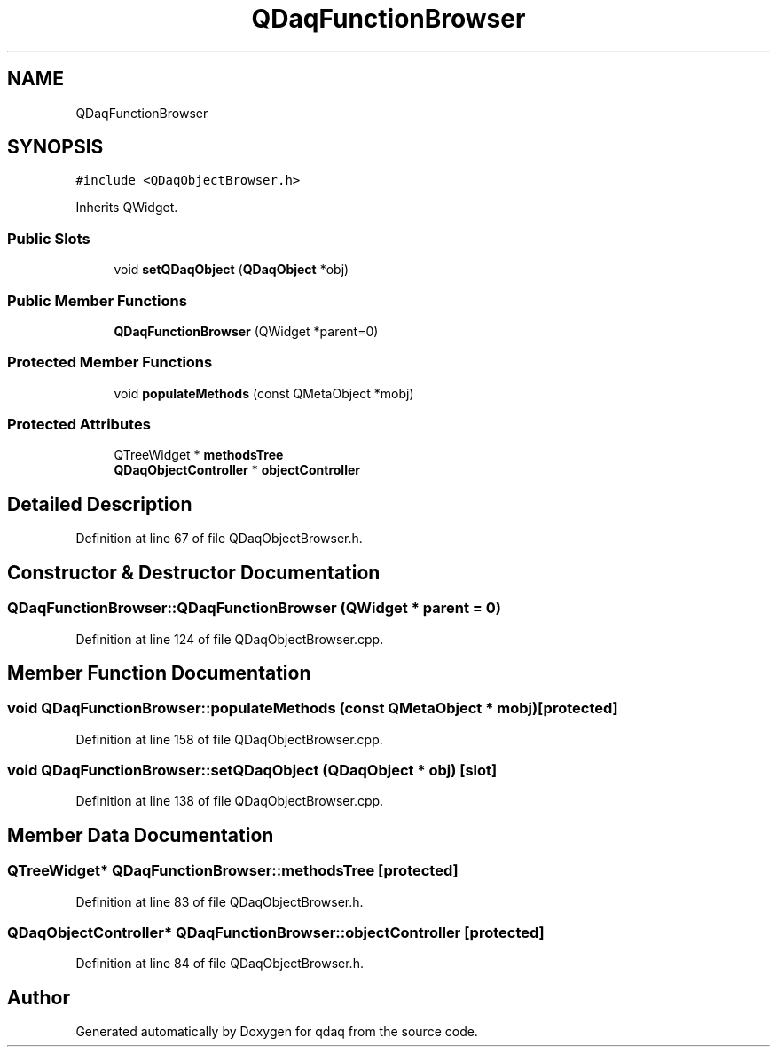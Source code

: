.TH "QDaqFunctionBrowser" 3 "Wed May 20 2020" "Version 0.2.6" "qdaq" \" -*- nroff -*-
.ad l
.nh
.SH NAME
QDaqFunctionBrowser
.SH SYNOPSIS
.br
.PP
.PP
\fC#include <QDaqObjectBrowser\&.h>\fP
.PP
Inherits QWidget\&.
.SS "Public Slots"

.in +1c
.ti -1c
.RI "void \fBsetQDaqObject\fP (\fBQDaqObject\fP *obj)"
.br
.in -1c
.SS "Public Member Functions"

.in +1c
.ti -1c
.RI "\fBQDaqFunctionBrowser\fP (QWidget *parent=0)"
.br
.in -1c
.SS "Protected Member Functions"

.in +1c
.ti -1c
.RI "void \fBpopulateMethods\fP (const QMetaObject *mobj)"
.br
.in -1c
.SS "Protected Attributes"

.in +1c
.ti -1c
.RI "QTreeWidget * \fBmethodsTree\fP"
.br
.ti -1c
.RI "\fBQDaqObjectController\fP * \fBobjectController\fP"
.br
.in -1c
.SH "Detailed Description"
.PP 
Definition at line 67 of file QDaqObjectBrowser\&.h\&.
.SH "Constructor & Destructor Documentation"
.PP 
.SS "QDaqFunctionBrowser::QDaqFunctionBrowser (QWidget * parent = \fC0\fP)"

.PP
Definition at line 124 of file QDaqObjectBrowser\&.cpp\&.
.SH "Member Function Documentation"
.PP 
.SS "void QDaqFunctionBrowser::populateMethods (const QMetaObject * mobj)\fC [protected]\fP"

.PP
Definition at line 158 of file QDaqObjectBrowser\&.cpp\&.
.SS "void QDaqFunctionBrowser::setQDaqObject (\fBQDaqObject\fP * obj)\fC [slot]\fP"

.PP
Definition at line 138 of file QDaqObjectBrowser\&.cpp\&.
.SH "Member Data Documentation"
.PP 
.SS "QTreeWidget* QDaqFunctionBrowser::methodsTree\fC [protected]\fP"

.PP
Definition at line 83 of file QDaqObjectBrowser\&.h\&.
.SS "\fBQDaqObjectController\fP* QDaqFunctionBrowser::objectController\fC [protected]\fP"

.PP
Definition at line 84 of file QDaqObjectBrowser\&.h\&.

.SH "Author"
.PP 
Generated automatically by Doxygen for qdaq from the source code\&.
